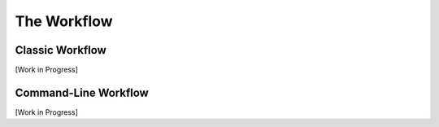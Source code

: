 .. _workflow:

************
The Workflow
************


.. _classic-workflow:
Classic Workflow
================

[Work in Progress]


.. _pyss3-workflow:
Command-Line Workflow
=====================

[Work in Progress]
